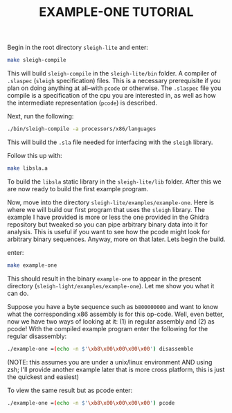 #+TITLE: EXAMPLE-ONE TUTORIAL
Begin in the root directory =sleigh-lite= and enter:
#+begin_src sh
make sleigh-compile
#+end_src
This will build =sleigh-compile= in the =sleigh-lite/bin= folder. A compiler of =.slaspec=
(=sleigh= specification) files. This is a necessary prerequisite if you plan on
doing anything at all--with =pcode= or otherwise. The =.slaspec= file you compile
is a specification of the cpu you are interested in, as well as how the
intermediate representation (=pcode=) is described. 

Next, run the following:
#+begin_src sh
  ./bin/sleigh-compile -a processors/x86/languages
#+end_src
This will build the =.sla= file needed for interfacing with the =sleigh=
library.  

Follow this up with:
#+begin_src sh
  make libsla.a
#+end_src
To build the =libsla= static library in the =sleigh-lite/lib= folder. After this we
are now ready to build the first example program.

Now, move into the directory =sleigh-lite/examples/example-one=. Here is where
we will build our first program that uses the =sleigh= library. The example I
have provided is more or less the one provided in the Ghidra repository but
tweaked so you can pipe arbitrary binary data into it for analysis. This is
useful if you want to see how the pcode might look for arbitrary binary
sequences. Anyway, more on that later. Lets begin the build.

enter:
#+begin_src sh
  make example-one
#+end_src
This should result in the binary =example-one= to appear in the present
directory (=sleigh-light/examples/example-one=). Let me show you what it can do.


Suppose you have a byte sequence such as =b800000000= and want to know what the
corresponding x86 assembly is for this op-code. Well, even better, now we have
two ways of looking at it: (1) in regular assembly and (2) as pcode! With the
compiled example program enter the following for the regular disassembly:
#+begin_src sh
./example-one =(echo -n $'\xb8\x00\x00\x00\x00') disassemble
#+end_src
(NOTE: this assumes you are under a unix/linux environment AND using
zsh; I'll provide another example later that is more cross platform, this is
just the quickest and easiest)

To view the same result but as pcode enter:
#+begin_src sh
./example-one =(echo -n $'\xb8\x00\x00\x00\x00') pcode
#+end_src
